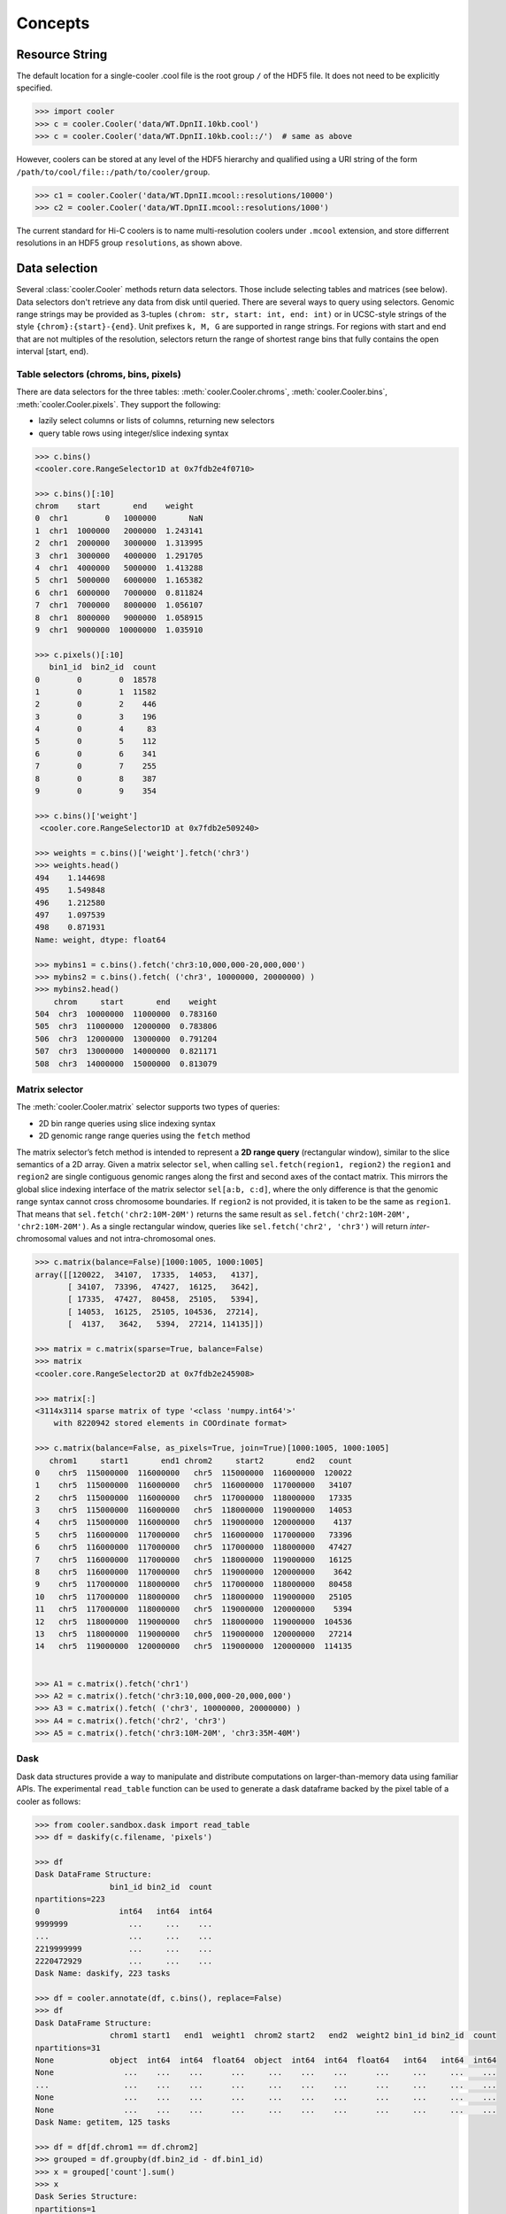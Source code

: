 Concepts
========

Resource String
---------------
The default location for a single-cooler .cool file is the root group ``/`` of the HDF5 file. It does not need to be explicitly specified.

.. code-block:: python

    >>> import cooler
    >>> c = cooler.Cooler('data/WT.DpnII.10kb.cool')
    >>> c = cooler.Cooler('data/WT.DpnII.10kb.cool::/')  # same as above

However, coolers can be stored at any level of the HDF5 hierarchy and qualified using a URI string of the form ``/path/to/cool/file::/path/to/cooler/group``.

.. code-block:: python
    
    >>> c1 = cooler.Cooler('data/WT.DpnII.mcool::resolutions/10000')
    >>> c2 = cooler.Cooler('data/WT.DpnII.mcool::resolutions/1000')

The current standard for Hi-C coolers is to name multi-resolution coolers under ``.mcool`` extension, 
and store differrent resolutions in an HDF5 group ``resolutions``, as shown above. 

Data selection
--------------
Several :class:`cooler.Cooler` methods return data selectors. Those include selecting tables and matrices (see below). Data selectors don't retrieve any data from disk until queried. There are several ways to query using selectors. Genomic range strings may be provided as 3-tuples ``(chrom: str, start: int, end: int)`` or in UCSC-style strings of the style ``{chrom}:{start}-{end}``. Unit prefixes ``k, M, G`` are supported in range strings.  For regions with start and end that are not multiples of the resolution, selectors return the range of shortest range bins that fully contains the open interval [start, end).


Table selectors (chroms, bins, pixels)
~~~~~~~~~~~~~~~~~~~~~~~~~~~~~~~~~~~~~~

There are data selectors for the three tables: :meth:`cooler.Cooler.chroms`, :meth:`cooler.Cooler.bins`, :meth:`cooler.Cooler.pixels`.
They support the following:

- lazily select columns or lists of columns, returning new selectors
- query table rows using integer/slice indexing syntax

.. code-block:: python

    >>> c.bins()
    <cooler.core.RangeSelector1D at 0x7fdb2e4f0710>

    >>> c.bins()[:10]
    chrom    start       end    weight
    0  chr1        0   1000000       NaN
    1  chr1  1000000   2000000  1.243141
    2  chr1  2000000   3000000  1.313995
    3  chr1  3000000   4000000  1.291705
    4  chr1  4000000   5000000  1.413288
    5  chr1  5000000   6000000  1.165382
    6  chr1  6000000   7000000  0.811824
    7  chr1  7000000   8000000  1.056107
    8  chr1  8000000   9000000  1.058915
    9  chr1  9000000  10000000  1.035910

    >>> c.pixels()[:10]
       bin1_id  bin2_id  count
    0        0        0  18578
    1        0        1  11582
    2        0        2    446
    3        0        3    196
    4        0        4     83
    5        0        5    112
    6        0        6    341
    7        0        7    255
    8        0        8    387
    9        0        9    354

    >>> c.bins()['weight']
     <cooler.core.RangeSelector1D at 0x7fdb2e509240>

    >>> weights = c.bins()['weight'].fetch('chr3')
    >>> weights.head()
    494    1.144698
    495    1.549848
    496    1.212580
    497    1.097539
    498    0.871931
    Name: weight, dtype: float64

    >>> mybins1 = c.bins().fetch('chr3:10,000,000-20,000,000')
    >>> mybins2 = c.bins().fetch( ('chr3', 10000000, 20000000) )
    >>> mybins2.head()
        chrom     start       end    weight
    504  chr3  10000000  11000000  0.783160
    505  chr3  11000000  12000000  0.783806
    506  chr3  12000000  13000000  0.791204
    507  chr3  13000000  14000000  0.821171
    508  chr3  14000000  15000000  0.813079



Matrix selector
~~~~~~~~~~~~~~~

The :meth:`cooler.Cooler.matrix` selector supports two types of queries:

- 2D bin range queries using slice indexing syntax
- 2D genomic range range queries using the ``fetch`` method

The matrix selector’s fetch method is intended to represent a **2D range query** (rectangular window), similar to the slice semantics of a 2D array. Given a matrix selector ``sel``, when calling ``sel.fetch(region1, region2)`` the ``region1`` and ``region2`` are single contiguous genomic ranges along the first and second axes of the contact matrix. This mirrors the global slice indexing interface of the matrix selector ``sel[a:b, c:d]``, where the only difference is that the genomic range syntax cannot cross chromosome boundaries. If ``region2`` is not provided, it is taken to be the same as ``region1``. That means that ``sel.fetch('chr2:10M-20M')`` returns the same result as ``sel.fetch('chr2:10M-20M', 'chr2:10M-20M')``. As a single rectangular window, queries like ``sel.fetch('chr2', 'chr3')`` will return *inter*-chromosomal values and not intra-chromosomal ones.


.. code-block:: python

    >>> c.matrix(balance=False)[1000:1005, 1000:1005]
    array([[120022,  34107,  17335,  14053,   4137],
           [ 34107,  73396,  47427,  16125,   3642],
           [ 17335,  47427,  80458,  25105,   5394],
           [ 14053,  16125,  25105, 104536,  27214],
           [  4137,   3642,   5394,  27214, 114135]])

    >>> matrix = c.matrix(sparse=True, balance=False)
    >>> matrix
    <cooler.core.RangeSelector2D at 0x7fdb2e245908>

    >>> matrix[:]
    <3114x3114 sparse matrix of type '<class 'numpy.int64'>'
        with 8220942 stored elements in COOrdinate format>

    >>> c.matrix(balance=False, as_pixels=True, join=True)[1000:1005, 1000:1005]
       chrom1     start1       end1 chrom2     start2       end2   count
    0    chr5  115000000  116000000   chr5  115000000  116000000  120022
    1    chr5  115000000  116000000   chr5  116000000  117000000   34107
    2    chr5  115000000  116000000   chr5  117000000  118000000   17335
    3    chr5  115000000  116000000   chr5  118000000  119000000   14053
    4    chr5  115000000  116000000   chr5  119000000  120000000    4137
    5    chr5  116000000  117000000   chr5  116000000  117000000   73396
    6    chr5  116000000  117000000   chr5  117000000  118000000   47427
    7    chr5  116000000  117000000   chr5  118000000  119000000   16125
    8    chr5  116000000  117000000   chr5  119000000  120000000    3642
    9    chr5  117000000  118000000   chr5  117000000  118000000   80458
    10   chr5  117000000  118000000   chr5  118000000  119000000   25105
    11   chr5  117000000  118000000   chr5  119000000  120000000    5394
    12   chr5  118000000  119000000   chr5  118000000  119000000  104536
    13   chr5  118000000  119000000   chr5  119000000  120000000   27214
    14   chr5  119000000  120000000   chr5  119000000  120000000  114135


    >>> A1 = c.matrix().fetch('chr1')
    >>> A2 = c.matrix().fetch('chr3:10,000,000-20,000,000')
    >>> A3 = c.matrix().fetch( ('chr3', 10000000, 20000000) )
    >>> A4 = c.matrix().fetch('chr2', 'chr3')    
    >>> A5 = c.matrix().fetch('chr3:10M-20M', 'chr3:35M-40M')


Dask
~~~~

Dask data structures provide a way to manipulate and distribute computations on larger-than-memory data using familiar APIs.
The experimental ``read_table`` function can be used to generate a dask dataframe backed by the pixel table of a cooler as follows:

.. code-block:: python

    >>> from cooler.sandbox.dask import read_table
    >>> df = daskify(c.filename, 'pixels')

    >>> df
    Dask DataFrame Structure:
                    bin1_id bin2_id  count
    npartitions=223                       
    0                 int64   int64  int64
    9999999             ...     ...    ...
    ...                 ...     ...    ...
    2219999999          ...     ...    ...
    2220472929          ...     ...    ...
    Dask Name: daskify, 223 tasks

    >>> df = cooler.annotate(df, c.bins(), replace=False)
    >>> df
    Dask DataFrame Structure:
                    chrom1 start1   end1  weight1  chrom2 start2   end2  weight2 bin1_id bin2_id  count
    npartitions=31                                                                                     
    None            object  int64  int64  float64  object  int64  int64  float64   int64   int64  int64
    None               ...    ...    ...      ...     ...    ...    ...      ...     ...     ...    ...
    ...                ...    ...    ...      ...     ...    ...    ...      ...     ...     ...    ...
    None               ...    ...    ...      ...     ...    ...    ...      ...     ...     ...    ...
    None               ...    ...    ...      ...     ...    ...    ...      ...     ...     ...    ...
    Dask Name: getitem, 125 tasks

    >>> df = df[df.chrom1 == df.chrom2]
    >>> grouped = df.groupby(df.bin2_id - df.bin1_id)
    >>> x = grouped['count'].sum()
    >>> x
    Dask Series Structure:
    npartitions=1
    None    int64
    None      ...
    Name: count, dtype: int64
    Dask Name: series-groupby-sum-agg, 378 tasks

    >>> x.compute()
    0       476155231
    1       284724453
    2       139952477
    3        96520218
    4        71962080
    5        56085850
    6        45176881
    7        37274367
    8        31328555
    9        26781986
    10       23212616
    11       20366934
    12       18066135
    13       16159826
    14       14584058
    15       13249443
    16       12117854
    17       11149845
    ...

Learn more about the `Dask <https://dask.org/>`_ project.


Create a scool file
-------------------

The creation of a single-cell cooler file is similar to a regular cooler file. Each cell needs to have a name, bin table and a pixel table.
All cells must have the same dimensions, and the bins and pixels needs to be provided as two dicts with the cell names as keys.


.. code-block:: python

    >>> name_pixel_dict = {'cell1': pixels_cell1, 'cell2': pixels_cell2, 'cell3': pixels_cell3}
    >>> name_bins_dict = {'cell1': bins_cell1, 'cell2': bins_cell2, 'cell3': bins_cell3}
    >>> cooler.create_scool('single_cell_cool.scool', name_bins_dict, name_pixel_dict)

To read the content, each individual cell must be handled as a regular cool file.

.. code-block:: python

    >> content_of_scool = cooler.fileops.list_coolers('single_cell_cool.scool')
    ['/', '/cells/cell1', '/cells/cell2', '/cells/cell3']
    >>> c1 = cooler.Cooler('single_cell_cool.scool::cells/cell1')
    >>> c2 = cooler.Cooler('single_cell_cool.scool::cells/cell2')
    >>> c3 = cooler.Cooler('single_cell_cool.scool::cells/cell3')
